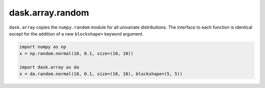 dask.array.random
=================

``dask.array`` copies the ``numpy.random`` module for all univariate
distributions.  The interface to each function is identical except for the
addition of a new ``blockshape=`` keyword argument.

.. code-block:: python

   import numpy as np
   x = np.random.normal(10, 0.1, size=(10, 10))

   import dask.array as da
   x = da.random.normal(10, 0.1, size=(10, 10), blockshape=(5, 5))
